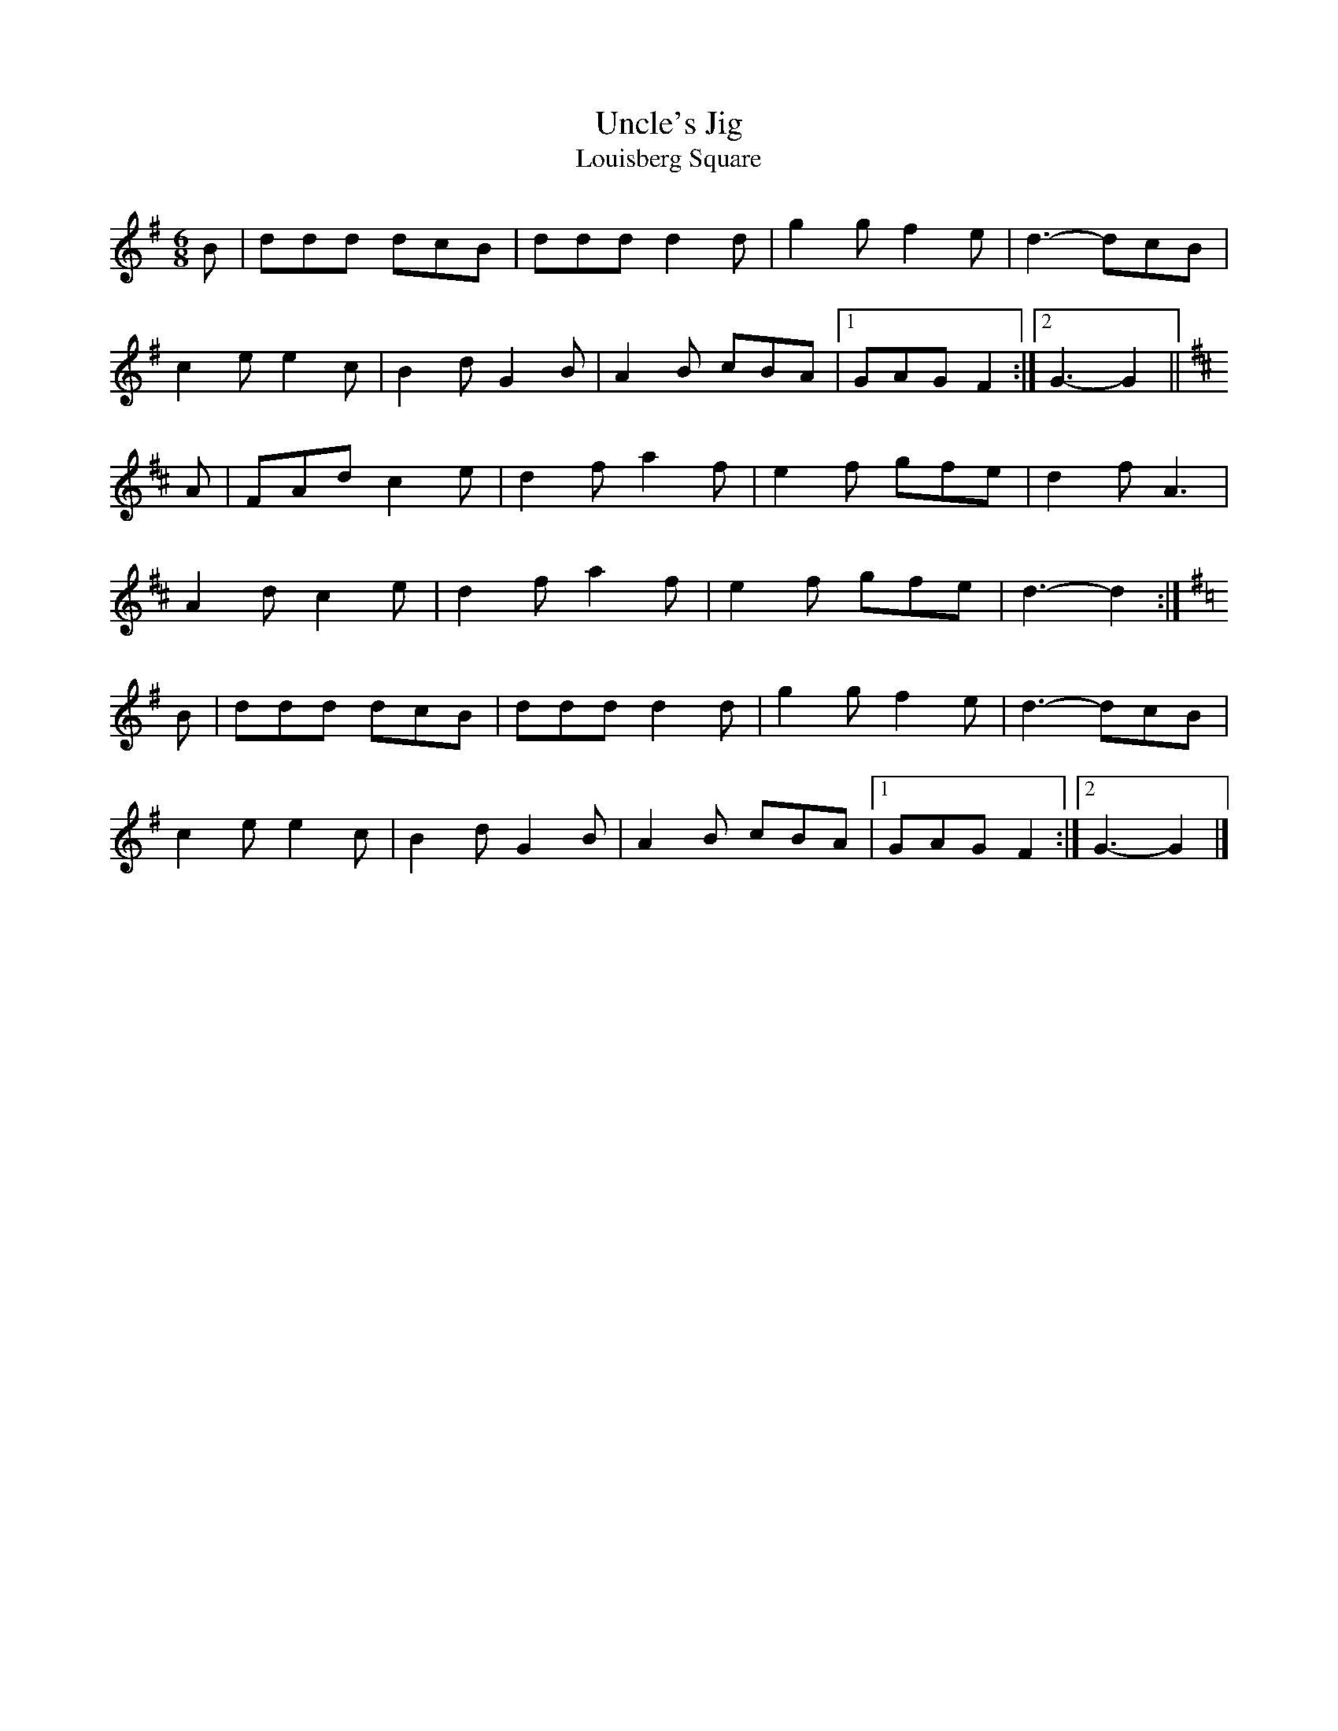 X:648
T:Uncle's Jig
T:Louisberg Square
S:As played by Bob Cann
Z:Nigel Gatherer <gatherer:argonet.co.uk> tradtunes 2004-4-1
L:1/8
M:6/8
K:G
B | ddd dcB | ddd d2d | g2g f2e |  d3- dcB |
    c2e e2c | B2d G2B | A2B cBA |1 GAG F2 :|2 G3- G2 ||
K:D
A | FAd c2e | d2f a2f | e2f gfe |  d2f A3  |
    A2d c2e | d2f a2f | e2f gfe |  d3- d2 :|
K:G
B | ddd dcB | ddd d2d | g2g f2e |  d3- dcB |
    c2e e2c | B2d G2B | A2B cBA |1 GAG F2 :|2 G3- G2 |]
